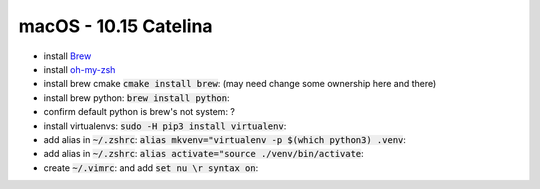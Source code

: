 .. Comment

macOS - 10.15 Catelina
======================

- install `Brew <https://brew.sh/>`_
- install `oh-my-zsh <https://ohmyz.sh/>`_
- install brew cmake :code:`cmake install brew`: (may need change some ownership here and there)
- install brew python: :code:`brew install python`:
- confirm default python is brew's not system: ?
- install virtualenvs: :code:`sudo -H pip3 install virtualenv`:
- add alias in :code:`~/.zshrc`: :code:`alias mkvenv="virtualenv -p $(which python3) .venv`:
- add alias in :code:`~/.zshrc`: :code:`alias activate="source ./venv/bin/activate`:
- create :code:`~/.vimrc`: and add :code:`set nu \r syntax on`:

